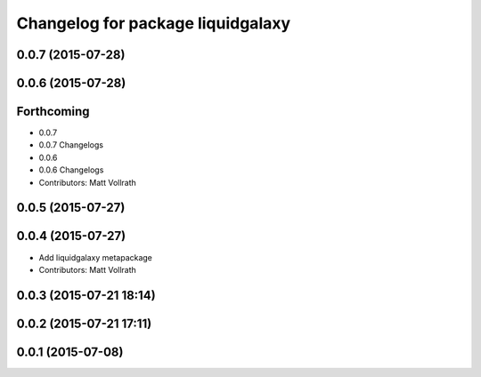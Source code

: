 ^^^^^^^^^^^^^^^^^^^^^^^^^^^^^^^^^^
Changelog for package liquidgalaxy
^^^^^^^^^^^^^^^^^^^^^^^^^^^^^^^^^^

0.0.7 (2015-07-28)
------------------

0.0.6 (2015-07-28)
------------------

Forthcoming
-----------

* 0.0.7
* 0.0.7 Changelogs
* 0.0.6
* 0.0.6 Changelogs
* Contributors: Matt Vollrath

0.0.5 (2015-07-27)
------------------

0.0.4 (2015-07-27)
------------------
* Add liquidgalaxy metapackage
* Contributors: Matt Vollrath

0.0.3 (2015-07-21 18:14)
------------------------

0.0.2 (2015-07-21 17:11)
------------------------

0.0.1 (2015-07-08)
------------------
